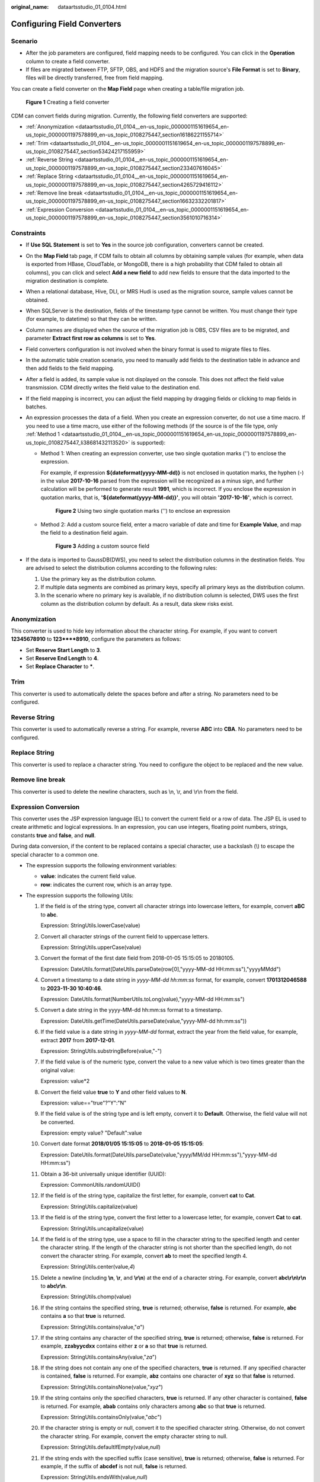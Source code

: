 :original_name: dataartsstudio_01_0104.html

.. _dataartsstudio_01_0104:

Configuring Field Converters
============================

Scenario
--------

-  After the job parameters are configured, field mapping needs to be configured. You can click |image1| in the **Operation** column to create a field converter.
-  If files are migrated between FTP, SFTP, OBS, and HDFS and the migration source's **File Format** is set to **Binary**, files will be directly transferred, free from field mapping.

You can create a field converter on the **Map Field** page when creating a table/file migration job.


.. figure:: /_static/images/en-us_image_0000002269205189.png
   :alt: **Figure 1** Creating a field converter

   **Figure 1** Creating a field converter

CDM can convert fields during migration. Currently, the following field converters are supported:

-  :ref:`Anonymization <dataartsstudio_01_0104__en-us_topic_0000001151619654_en-us_topic_0000001197578899_en-us_topic_0108275447_section16186221155714>`
-  :ref:`Trim <dataartsstudio_01_0104__en-us_topic_0000001151619654_en-us_topic_0000001197578899_en-us_topic_0108275447_section53424217155959>`
-  :ref:`Reverse String <dataartsstudio_01_0104__en-us_topic_0000001151619654_en-us_topic_0000001197578899_en-us_topic_0108275447_section233407616045>`
-  :ref:`Replace String <dataartsstudio_01_0104__en-us_topic_0000001151619654_en-us_topic_0000001197578899_en-us_topic_0108275447_section4265729416112>`
-  :ref:`Remove line break <dataartsstudio_01_0104__en-us_topic_0000001151619654_en-us_topic_0000001197578899_en-us_topic_0108275447_section16632332201817>`
-  :ref:`Expression Conversion <dataartsstudio_01_0104__en-us_topic_0000001151619654_en-us_topic_0000001197578899_en-us_topic_0108275447_section3561010716314>`

Constraints
-----------

-  If **Use SQL Statement** is set to **Yes** in the source job configuration, converters cannot be created.
-  On the **Map Field** tab page, if CDM fails to obtain all columns by obtaining sample values (for example, when data is exported from HBase, CloudTable, or MongoDB, there is a high probability that CDM failed to obtain all columns), you can click |image2| and select **Add a new field** to add new fields to ensure that the data imported to the migration destination is complete.
-  When a relational database, Hive, DLI, or MRS Hudi is used as the migration source, sample values cannot be obtained.
-  When SQLServer is the destination, fields of the timestamp type cannot be written. You must change their type (for example, to datetime) so that they can be written.
-  Column names are displayed when the source of the migration job is OBS, CSV files are to be migrated, and parameter **Extract first row as columns** is set to **Yes**.
-  Field converters configuration is not involved when the binary format is used to migrate files to files.
-  In the automatic table creation scenario, you need to manually add fields to the destination table in advance and then add fields to the field mapping.
-  After a field is added, its sample value is not displayed on the console. This does not affect the field value transmission. CDM directly writes the field value to the destination end.
-  If the field mapping is incorrect, you can adjust the field mapping by dragging fields or clicking |image3| to map fields in batches.
-  An expression processes the data of a field. When you create an expression converter, do not use a time macro. If you need to use a time macro, use either of the following methods (if the source is of the file type, only :ref:`Method 1 <dataartsstudio_01_0104__en-us_topic_0000001151619654_en-us_topic_0000001197578899_en-us_topic_0108275447_li38681432113520>` is supported):

   -  .. _dataartsstudio_01_0104__en-us_topic_0000001151619654_en-us_topic_0000001197578899_en-us_topic_0108275447_li38681432113520:

      Method 1: When creating an expression converter, use two single quotation marks ('') to enclose the expression.

      For example, if expression **${dateformat(yyyy-MM-dd)}** is not enclosed in quotation marks, the hyphen (-) in the value **2017-10-16** parsed from the expression will be recognized as a minus sign, and further calculation will be performed to generate result **1991**, which is incorrect. If you enclose the expression in quotation marks, that is, **'${dateformat(yyyy-MM-dd)}'**, you will obtain **'2017-10-16'**, which is correct.


      .. figure:: /_static/images/en-us_image_0000002234085932.png
         :alt: **Figure 2** Using two single quotation marks ('') to enclose an expression

         **Figure 2** Using two single quotation marks ('') to enclose an expression

   -  Method 2: Add a custom source field, enter a macro variable of date and time for **Example Value**, and map the field to a destination field again.


      .. figure:: /_static/images/en-us_image_0000002234245752.png
         :alt: **Figure 3** Adding a custom source field

         **Figure 3** Adding a custom source field

-  If the data is imported to GaussDB(DWS), you need to select the distribution columns in the destination fields. You are advised to select the distribution columns according to the following rules:

   #. Use the primary key as the distribution column.
   #. If multiple data segments are combined as primary keys, specify all primary keys as the distribution column.
   #. In the scenario where no primary key is available, if no distribution column is selected, DWS uses the first column as the distribution column by default. As a result, data skew risks exist.

.. _dataartsstudio_01_0104__en-us_topic_0000001151619654_en-us_topic_0000001197578899_en-us_topic_0108275447_section16186221155714:

Anonymization
-------------

This converter is used to hide key information about the character string. For example, if you want to convert **12345678910** to **123****8910**, configure the parameters as follows:

-  Set **Reserve Start Length** to **3**.
-  Set **Reserve End Length** to **4**.
-  Set **Replace Character** to **\***.

.. _dataartsstudio_01_0104__en-us_topic_0000001151619654_en-us_topic_0000001197578899_en-us_topic_0108275447_section53424217155959:

Trim
----

This converter is used to automatically delete the spaces before and after a string. No parameters need to be configured.

.. _dataartsstudio_01_0104__en-us_topic_0000001151619654_en-us_topic_0000001197578899_en-us_topic_0108275447_section233407616045:

Reverse String
--------------

This converter is used to automatically reverse a string. For example, reverse **ABC** into **CBA**. No parameters need to be configured.

.. _dataartsstudio_01_0104__en-us_topic_0000001151619654_en-us_topic_0000001197578899_en-us_topic_0108275447_section4265729416112:

Replace String
--------------

This converter is used to replace a character string. You need to configure the object to be replaced and the new value.

.. _dataartsstudio_01_0104__en-us_topic_0000001151619654_en-us_topic_0000001197578899_en-us_topic_0108275447_section16632332201817:

Remove line break
-----------------

This converter is used to delete the newline characters, such as \\n, \\r, and \\r\\n from the field.

.. _dataartsstudio_01_0104__en-us_topic_0000001151619654_en-us_topic_0000001197578899_en-us_topic_0108275447_section3561010716314:

Expression Conversion
---------------------

This converter uses the JSP expression language (EL) to convert the current field or a row of data. The JSP EL is used to create arithmetic and logical expressions. In an expression, you can use integers, floating point numbers, strings, constants **true** and **false**, and **null**.

During data conversion, if the content to be replaced contains a special character, use a backslash (\\) to escape the special character to a common one.

-  The expression supports the following environment variables:

   -  **value**: indicates the current field value.
   -  **row**: indicates the current row, which is an array type.

-  The expression supports the following Utils:

   #. If the field is of the string type, convert all character strings into lowercase letters, for example, convert **aBC** to **abc**.

      Expression: StringUtils.lowerCase(value)

   #. Convert all character strings of the current field to uppercase letters.

      Expression: StringUtils.upperCase(value)

   #. Convert the format of the first date field from 2018-01-05 15:15:05 to 20180105.

      Expression: DateUtils.format(DateUtils.parseDate(row[0],"yyyy-MM-dd HH:mm:ss"),"yyyyMMdd")

   #. Convert a timestamp to a date string in *yyyy-MM-dd hh:mm:ss* format, for example, convert **1701312046588** to **2023-11-30 10:40:46**.

      Expression: DateUtils.format(NumberUtils.toLong(value),"yyyy-MM-dd HH:mm:ss")

   #. Convert a date string in the yyyy-MM-dd hh:mm:ss format to a timestamp.

      Expression: DateUtils.getTime(DateUtils.parseDate(value,"yyyy-MM-dd hh:mm:ss"))

   #. If the field value is a date string in *yyyy-MM-dd* format, extract the year from the field value, for example, extract **2017** from **2017-12-01**.

      Expression: StringUtils.substringBefore(value,"-")

   #. If the field value is of the numeric type, convert the value to a new value which is two times greater than the original value:

      Expression: value*2

   #. Convert the field value **true** to **Y** and other field values to **N**.

      Expression: value=="true"?"Y":"N"

   #. If the field value is of the string type and is left empty, convert it to **Default**. Otherwise, the field value will not be converted.

      Expression: empty value? "Default":value

   #. Convert date format **2018/01/05 15:15:05** to **2018-01-05 15:15:05**:

      Expression: DateUtils.format(DateUtils.parseDate(value,"yyyy/MM/dd HH:mm:ss"),"yyyy-MM-dd HH:mm:ss")

   #. Obtain a 36-bit universally unique identifier (UUID):

      Expression: CommonUtils.randomUUID()

   #. If the field is of the string type, capitalize the first letter, for example, convert **cat** to **Cat**.

      Expression: StringUtils.capitalize(value)

   #. If the field is of the string type, convert the first letter to a lowercase letter, for example, convert **Cat** to **cat**.

      Expression: StringUtils.uncapitalize(value)

   #. If the field is of the string type, use a space to fill in the character string to the specified length and center the character string. If the length of the character string is not shorter than the specified length, do not convert the character string. For example, convert **ab** to meet the specified length 4.

      Expression: StringUtils.center(value,\ *4*)

   #. Delete a newline (including **\\n**, **\\r**, and **\\r\\n**) at the end of a character string. For example, convert **abc\\r\\n\\r\\n** to **abc\\r\\n**.

      Expression: StringUtils.chomp(value)

   #. If the string contains the specified string, **true** is returned; otherwise, **false** is returned. For example, **abc** contains **a** so that **true** is returned.

      Expression: StringUtils.contains(value,"*a*")

   #. If the string contains any character of the specified string, **true** is returned; otherwise, **false** is returned. For example, **zzabyycdxx** contains either **z** or **a** so that **true** is returned.

      Expression: StringUtils.containsAny(value,"*za*")

   #. If the string does not contain any one of the specified characters, **true** is returned. If any specified character is contained, **false** is returned. For example, **abz** contains one character of **xyz** so that **false** is returned.

      Expression: StringUtils.containsNone(value,"*xyz*")

   #. If the string contains only the specified characters, **true** is returned. If any other character is contained, **false** is returned. For example, **abab** contains only characters among **abc** so that **true** is returned.

      Expression: StringUtils.containsOnly(value,"*abc*")

   #. If the character string is empty or null, convert it to the specified character string. Otherwise, do not convert the character string. For example, convert the empty character string to null.

      Expression: StringUtils.defaultIfEmpty(value,\ *null*)

   #. If the string ends with the specified suffix (case sensitive), **true** is returned; otherwise, **false** is returned. For example, if the suffix of **abcdef** is not null, **false** is returned.

      Expression: StringUtils.endsWith(value,\ *null*)

   #. If the string is the same as the specified string (case sensitive), **true** is returned; otherwise, **false** is returned. For example, after strings **abc** and **ABC** are compared, **false** is returned.

      Expression: StringUtils.equals(value,"*ABC*")

   #. Obtain the first index of the specified character string in a character string. If no index is found, **-1** is returned. For example, the first index of **ab** in **aabaabaa** is 1.

      Expression: StringUtils.indexOf(value,"*ab*")

   #. Obtain the last index of the specified character string in a character string. If no index is found, **-1** is returned. For example, the last index of **k** in **aFkyk** is 4.

      Expression: StringUtils.lastIndexOf(value,"*k*")

   #. Obtain the first index of the specified character string from the position specified in the character string. If no index is found, **-1** is returned. For example, the first index of **b** obtained after the index 3 of **aabaabaa** is 5.

      Expression: StringUtils.indexOf(value,"*b*",\ *3*)

   #. Obtain the first index of any specified character in a character string. If no index is found, **-1** is returned. For example, the first index of **z** or **a** in **zzabyycdxx.** is 0.

      Expression: StringUtils.indexOfAny(value,"*za*")

   #. If the string contains any Unicode character, **true** is returned; otherwise, **false** is returned. For example, **ab2c** contains only non-Unicode characters so that **false** is returned.

      Expression: StringUtils.isAlpha(value)

   #. If the string contains only Unicode characters and digits, **true** is returned; otherwise, **false** is returned. For example, **ab2c** contains only Unicode characters and digits, so that **true** is returned.

      Expression: StringUtils.isAlphanumeric(value)

   #. If the string contains only Unicode characters, digits, and spaces, **true** is returned; otherwise, **false** is returned. For example, **ab2c** contains only Unicode characters and digits, so that **true** is returned.

      Expression: StringUtils.isAlphanumericSpace(value)

   #. If the string contains only Unicode characters and spaces, **true** is returned; otherwise, **false** is returned. For example, **ab2c** contains Unicode characters and digits so that **false** is returned.

      Expression: StringUtils.isAlphaSpace(value)

   #. If the string contains only printable ASCII characters, **true** is returned; otherwise, **false** is returned. For example, for **!ab-c~**, **true** is returned.

      Expression: StringUtils.isAsciiPrintable(value)

   #. If the string is empty or null, **true** is returned; otherwise, **false** is returned.

      Expression: StringUtils.isEmpty(value)

   #. If the string contains only Unicode digits, **true** is returned; otherwise, **false** is returned.

      Expression: StringUtils.isNumeric(value)

   #. Obtain the leftmost characters of the specified length. For example, obtain the leftmost two characters **ab** from **abc**.

      Expression: StringUtils.left(value,\ *2*)

   #. Obtain the rightmost characters of the specified length. For example, obtain the rightmost two characters **bc** from **abc**.

      Expression: StringUtils.right(value,\ *2*)

   #. Concatenate the specified character string to the left of the current character string and specify the length of the concatenated character string. If the length of the current character string is not shorter than the specified length, the character string will not be converted. For example, if **yz** is concatenated to the left of **bat** and the length must be 8 after concatenation, the character string is **yzyzybat** after conversion.

      Expression: StringUtils.leftPad(value,\ *8*,"*yz*")

   #. Concatenate the specified character string to the right of the current character string and specify the length of the concatenated character string. If the length of the current character string is not shorter than the specified length, the character string will not be converted. For example, if **yz** is concatenated to the right of **bat** and the length must be 8 after concatenation, the character string is **batyzyzy** after conversion.

      Expression: StringUtils.rightPad(value,\ *8*,"*yz*")

   #. If the field is of the string type, obtain the length of the current character string. If the character string is null, **0** is returned.

      Expression: StringUtils.length(value)

   #. If the field is of the string type, delete all the specified character strings from it. For example, delete **ue** from **queued** to obtain **qd**.

      Expression: StringUtils.remove(value,"*ue*")

   #. If the field is of the string type, remove the substring at the end of the field. If the specified substring is not at the end of the field, no conversion is performed. For example, remove **.com** at the end of **www.domain.com**.

      Expression: StringUtils.removeEnd(value,"*.com*")

   #. If the field is of the string type, delete the substring at the beginning of the field. If the specified substring is not at the beginning of the field, no conversion is performed. For example, delete **www.** at the beginning of **www.domain.com**.

      Expression: StringUtils.removeStart(value,"*www.*")

   #. If the field is of the string type, replace all the specified character strings in the field. For example, replace **a** in **aba** with **z** to obtain **zbz**.

      Expression: StringUtils.replace(value,"*a*","*z*")

      If the content to be replaced contains a special character, the special character must be escaped to a common character. For example, if you want to delete **\\t** from a string, use the following expression: StringUtils.replace(value,"\\\\t",""), which means escaping the backslash (\\) again.

   #. If the field is of the string type, replace multiple characters in the character string at a time. For example, replace **h** in **hello** with **j** and **o** with **y** to obtain **jelly**.

      Expression: StringUtils.replaceChars(value,"*ho*","*jy*")

   #. If the string starts with the specified prefix (case sensitive), **true** is returned; otherwise, **false** is returned. For example, **abcdef** starts with **abc**, so that **true** is returned.

      Expression: StringUtils.startsWith(value,"*abc*")

   #. If the field is of the string type, delete all the specified characters at the beginning and end of the field. the field. For example, delete all **x**, **y**, **z**, and **b** from **abcyx** to obtain **abc**.

      Expression: StringUtils.strip(value,"*xyz*\ b")

   #. If the field is of the string type, delete all the specified characters at the end of the field, for example, delete the "abc" string at the end of the field.

      Expression: StringUtils.stripEnd(value,\ *"abc"*)

   #. If the field is of the string type, delete all the specified characters at the beginning of the field, for example, delete all spaces at the beginning of the field.

      Expression: StringUtils.stripStart(value,\ *null*)

   #. If the field is of the string type, obtain the substring after the specified position (the index starts from 0, including the character at the specified position) of the character string. If the specified position is a negative number, calculate the position in the descending order. The first digit at the end is -1. For example, obtain the character whose index is 2 from **abcde** (that is, **c**) and the string after it, that is, **cde**.

      Expression: StringUtils.substring(value,\ *2*)

   #. If the field is of the string type, obtain the substring in a specified range (the index starts from 0, including the character at the start and excluding the character at the end). If the range is a negative number, calculate the position in the descending order. The first digit at the end is -1. For example, obtain the string between the second character (c) and fourth character (e) of **abcde**, that is, **cd**.

      Expression: StringUtils.substring(value,\ *2*,4)

   #. If the field is of the string type, obtain the substring after the first specified character. For example, obtain the substring after the first **b** in **abcba**, that is, **cba**.

      Expression: StringUtils.substringAfter(value,"*b*")

   #. If the field is of the string type, obtain the substring after the last specified character. For example, obtain the substring after the last **b** in **abcba**, that is, **a**.

      Expression: StringUtils.substringAfterLast(value,"*b*")

   #. If the field is of the string type, obtain the substring before the first specified character. For example, obtain the substring before the first **b** in **abcba**, that is, **a**.

      Expression: StringUtils.substringBefore(value,"*b*")

   #. If the field is of the string type, obtain the substring before the last specified character. For example, obtain the substring before the last **b** in **abcba**, that is, **abc**.

      Expression: StringUtils.substringBeforeLast(value,"*b*")

   #. If the field is of the string type, obtain the substring nested within the specified string. If no substring is found, **null** is returned. For example, obtain the substring between **tag** in **tagabctag**, that is, **abc**.

      Expression: StringUtils.substringBetween(value,"*tag*")

   #. If the field is of the string type, delete the control characters (char<=32) at both ends of the character string, for example, delete the spaces at both ends of the character string.

      Expression: StringUtils.trim(value)

   #. Convert the character string to a value of the byte type. If the conversion fails, **0** is returned.

      Expression: NumberUtils.toByte(value)

   #. Convert the character string to a value of the byte type. If the conversion fails, the specified value, for example, **1**, is returned.

      Expression: NumberUtils.toByte(value,\ *1*)

   #. Convert the character string to a value of the double type. If the conversion fails, **0.0d** is returned.

      Expression: NumberUtils.toDouble(value)

   #. Convert the character string to a value of the double type. If the conversion fails, the specified value, for example, **1.1d**, is returned.

      Expression: NumberUtils.toDouble(value,\ *1.1d*)

   #. Convert the character string to a value of the float type. If the conversion fails, **0.0f** is returned.

      Expression: NumberUtils.toFloat(value)

   #. Convert the character string to a value of the float type. If the conversion fails, the specified value, for example, **1.1f**, is returned.

      Expression: NumberUtils.toFloat(value,\ *1.1f*)

   #. Convert the character string to a value of the int type. If the conversion fails, **0** is returned.

      Expression: NumberUtils.toInt(value)

   #. Convert the character string to a value of the int type. If the conversion fails, the specified value, for example, **1**, is returned.

      Expression: NumberUtils.toInt(value,\ *1*)

   #. Convert the character string to a value of the long type. If the conversion fails, **0** is returned.

      Expression: NumberUtils.toLong(value)

   #. Convert the character string to a value of the long type. If the conversion fails, the specified value, for example, **1L**, is returned.

      Expression: NumberUtils.toLong(value,\ *1L*)

   #. Convert the character string to a value of the short type. If the conversion fails, **0** is returned.

      Expression: NumberUtils.toShort(value)

   #. Convert the character string to a value of the short type. If the conversion fails, the specified value, for example, **1**, is returned.

      Expression: NumberUtils.toShort(value,\ *1*)

   #. Convert the IP string to a value of the long type, for example, convert **10.78.124.0** to **172915712**.

      Expression: CommonUtils.ipToLong(value)

   #. Read an IP address and physical address mapping file from the network, and download the mapping file to the map collection. *url* indicates the address for storing the IP mapping file, for example, **http://10.114.205.45:21203/sqoop/IpList.csv**.

      Expression: HttpsUtils.downloadMap("*url*")

   #. Cache the IP address and physical address mappings and specify a key for retrieval, for example, **ipList**.

      Expression: CommonUtils.setCache("*ipList*",HttpsUtils.downloadMap("*url*"))

   #. Obtain the cached IP address and physical address mappings.

      Expression: CommonUtils.getCache("*ipList*")

   #. Check whether the IP address and physical address mappings are cached.

      Expression: CommonUtils.cacheExists("*ipList*")

   #. Based on the specified offset type (month/day/hour/minute/second) and offset (positive number indicates increase and negative number indicates decrease), convert the time in the specified format to a new time, for example, add 8 hours to **2019-05-21 12:00:00**.

      Expression: DateUtils.getCurrentTimeByZone("*yyyy-MM-dd HH:mm:ss*",value, "*hour*", *8*)

   #. If the value is empty or null, "aaa" is returned. Otherwise, **value** is returned.

      Expression: StringUtils.defaultIfEmpty(value,\ *"aaa"*)

.. |image1| image:: /_static/images/en-us_image_0000002269205185.png
.. |image2| image:: /_static/images/en-us_image_0000002234085928.png
.. |image3| image:: /_static/images/en-us_image_0000002269125109.png
